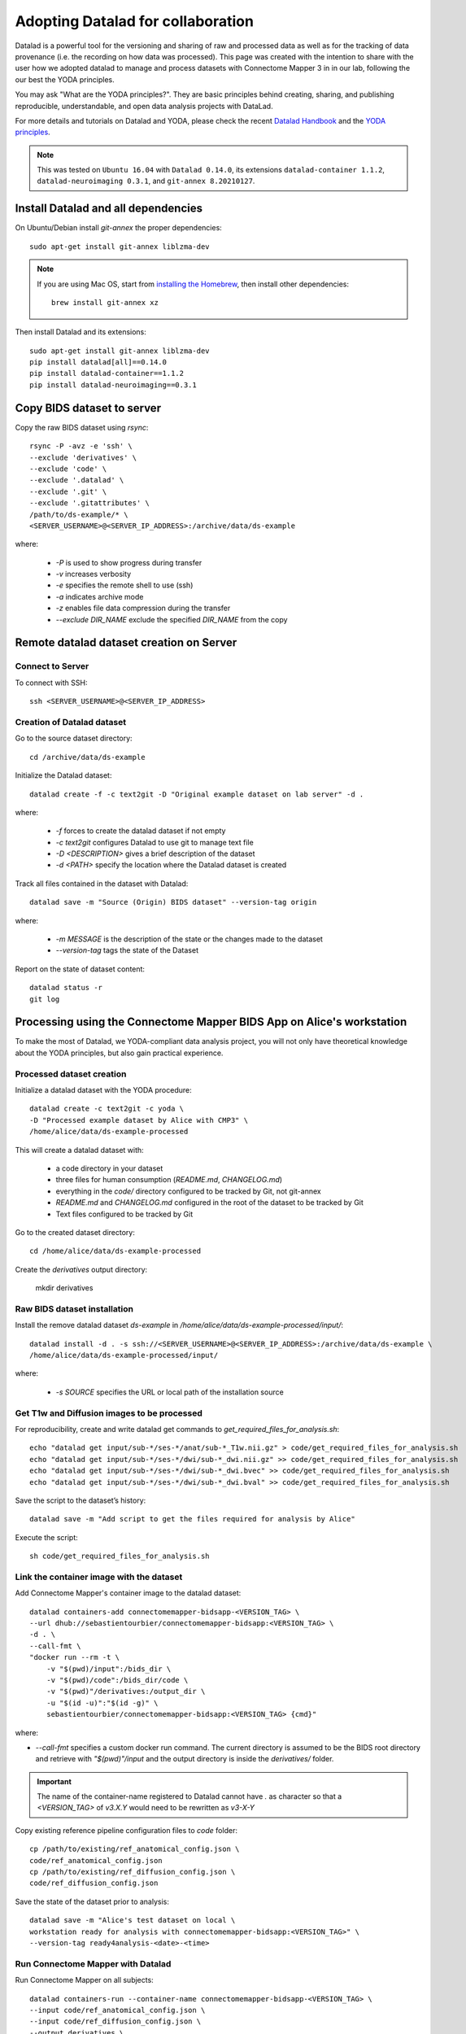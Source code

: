.. _datalad-cmp:

===================================================
Adopting Datalad for collaboration
===================================================

Datalad is a powerful tool for the versioning and sharing of raw
and processed data as well as for the tracking of data provenance
(i.e. the recording on how data was processed). This page was
created with the intention to share with the user how we adopted
datalad to manage and process datasets with Connectome Mapper 3
in in our lab, following the our best the YODA principles.

You may ask "What are the YODA principles?". They are basic principles
behind creating, sharing, and publishing reproducible, understandable,
and open data analysis projects with DataLad.

For more details and tutorials on Datalad and YODA, please check the
recent `Datalad Handbook <http://handbook.datalad.org/en/latest/>`_
and the `YODA principles <https://handbook.datalad.org/en/latest/basics/101-127-yoda.html>`_.

.. note:: This was tested on ``Ubuntu 16.04`` with ``Datalad 0.14.0``, its extensions ``datalad-container 1.1.2``, ``datalad-neuroimaging 0.3.1``, and ``git-annex 8.20210127``.

Install Datalad and all dependencies
------------------------------------

On Ubuntu/Debian install `git-annex` the proper dependencies::

    sudo apt-get install git-annex liblzma-dev

.. note:: If you are using Mac OS, start from `installing the Homebrew <https://brew.sh/>`_,
    then install other dependencies::

        brew install git-annex xz

Then install Datalad and its extensions::

    sudo apt-get install git-annex liblzma-dev
    pip install datalad[all]==0.14.0
    pip install datalad-container==1.1.2
    pip install datalad-neuroimaging==0.3.1

Copy BIDS dataset to server
------------------------------------

Copy the raw BIDS dataset using `rsync`::

    rsync -P -avz -e 'ssh' \
    --exclude 'derivatives' \
    --exclude 'code' \
    --exclude '.datalad' \
    --exclude '.git' \
    --exclude '.gitattributes' \
    /path/to/ds-example/* \
    <SERVER_USERNAME>@<SERVER_IP_ADDRESS>:/archive/data/ds-example

where:

    * `-P` is used to show progress during transfer
    * `-v` increases verbosity
    * `-e` specifies the remote shell to use (ssh)
    * `-a` indicates archive mode
    * `-z` enables file data compression during the transfer
    * `--exclude DIR_NAME` exclude the specified `DIR_NAME` from the copy

Remote datalad dataset creation on Server
-----------------------------------------

Connect to Server
~~~~~~~~~~~~~~~~~

To connect with SSH::

    ssh <SERVER_USERNAME>@<SERVER_IP_ADDRESS>

Creation of Datalad dataset
~~~~~~~~~~~~~~~~~~~~~~~~~~~~~

Go to the source dataset directory::

    cd /archive/data/ds-example

Initialize the Datalad dataset::

    datalad create -f -c text2git -D "Original example dataset on lab server" -d .

where:

    * `-f` forces to create the datalad dataset if not empty
    * `-c text2git` configures Datalad to use git to manage text file
    * `-D <DESCRIPTION>` gives a brief description of the dataset
    * `-d <PATH>` specify the location where the Datalad dataset is created

Track all files contained in the dataset with Datalad::

    datalad save -m "Source (Origin) BIDS dataset" --version-tag origin

where:

    * `-m MESSAGE` is the description of the state or
      the changes made to the dataset
    * `--version-tag` tags the state of the Dataset

Report on the state of dataset content::

    datalad status -r
    git log

Processing using the Connectome Mapper BIDS App on Alice's workstation
----------------------------------------------------------------------

To make the most of Datalad, we
YODA-compliant data analysis project, you will not only have theoretical
knowledge about the YODA principles, but also gain practical experience.

Processed dataset creation
~~~~~~~~~~~~~~~~~~~~~~~~~~~

Initialize a datalad dataset with the YODA procedure::

    datalad create -c text2git -c yoda \
    -D "Processed example dataset by Alice with CMP3" \
    /home/alice/data/ds-example-processed

This will create a datalad dataset with:

    * a code directory in your dataset
    * three files for human consumption (`README.md`, `CHANGELOG.md`)
    * everything in the `code/` directory configured to be tracked by Git, not git-annex
    * `README.md` and `CHANGELOG.md` configured in the root of the dataset to be tracked by Git
    * Text files configured to be tracked by Git

Go to the created dataset directory::

    cd /home/alice/data/ds-example-processed

Create the `derivatives` output directory:

    mkdir derivatives

Raw BIDS dataset installation
~~~~~~~~~~~~~~~~~~~~~~~~~~~~~~

Install the remove datalad dataset `ds-example` in `/home/alice/data/ds-example-processed/input/`::

    datalad install -d . -s ssh://<SERVER_USERNAME>@<SERVER_IP_ADDRESS>:/archive/data/ds-example \
    /home/alice/data/ds-example-processed/input/

where:

    * `-s SOURCE` specifies the URL or local path of the installation source

Get T1w and Diffusion images to be processed
~~~~~~~~~~~~~~~~~~~~~~~~~~~~~~~~~~~~~~~~~~~~~

For reproducibility, create and write datalad get commands to `get_required_files_for_analysis.sh`::

    echo "datalad get input/sub-*/ses-*/anat/sub-*_T1w.nii.gz" > code/get_required_files_for_analysis.sh
    echo "datalad get input/sub-*/ses-*/dwi/sub-*_dwi.nii.gz" >> code/get_required_files_for_analysis.sh
    echo "datalad get input/sub-*/ses-*/dwi/sub-*_dwi.bvec" >> code/get_required_files_for_analysis.sh
    echo "datalad get input/sub-*/ses-*/dwi/sub-*_dwi.bval" >> code/get_required_files_for_analysis.sh

Save the script to the dataset’s history::

    datalad save -m "Add script to get the files required for analysis by Alice"

Execute the script::

    sh code/get_required_files_for_analysis.sh

Link the container image with the dataset
~~~~~~~~~~~~~~~~~~~~~~~~~~~~~~~~~~~~~~~~~~

Add Connectome Mapper's container image to the datalad dataset::

    datalad containers-add connectomemapper-bidsapp-<VERSION_TAG> \
    --url dhub://sebastientourbier/connectomemapper-bidsapp:<VERSION_TAG> \
    -d . \
    --call-fmt \
    "docker run --rm -t \
        -v "$(pwd)/input":/bids_dir \
        -v "$(pwd)/code":/bids_dir/code \
        -v "$(pwd)"/derivatives:/output_dir \
        -u "$(id -u)":"$(id -g)" \
        sebastientourbier/connectomemapper-bidsapp:<VERSION_TAG> {cmd}"

where:

* `--call-fmt` specifies a custom docker run command. The current directory
  is assumed to be the BIDS root directory and retrieve with `"$(pwd)"/input` and the
  output directory is inside the `derivatives/` folder.

.. important:: The name of the container-name registered to Datalad cannot have `.`
    as character so that a `<VERSION_TAG>` of `v3.X.Y` would need to be rewritten as `v3-X-Y`

Copy existing reference pipeline configuration files to `code` folder::

    cp /path/to/existing/ref_anatomical_config.json \
    code/ref_anatomical_config.json
    cp /path/to/existing/ref_diffusion_config.json \
    code/ref_diffusion_config.json

Save the state of the dataset prior to analysis::

    datalad save -m "Alice's test dataset on local \
    workstation ready for analysis with connectomemapper-bidsapp:<VERSION_TAG>" \
    --version-tag ready4analysis-<date>-<time>

Run Connectome Mapper with Datalad
~~~~~~~~~~~~~~~~~~~~~~~~~~~~~~~~~~~~~

Run Connectome Mapper on all subjects::

    datalad containers-run --container-name connectomemapper-bidsapp-<VERSION_TAG> \
    --input code/ref_anatomical_config.json \
    --input code/ref_diffusion_config.json \
    --output derivatives \
    /bids_dir /output_dir participant \
    --anat_pipeline_config '/bids_dir/{inputs[0]}' \
    --dwi_pipeline_config '/bids_dir/{inputs[1]}'

Save the state::

    datalad save -m "Alice's test dataset on local \
    workstation processed by connectomemapper-bidsapp:<VERSION_TAG>, {Date/Time}" \
    --version-tag processed-<date>-<time>

Report on the state of dataset content::

    datalad status -r
    git log

Configure a datalad dataset target on the Server
~~~~~~~~~~~~~~~~~~~~~~~~~~~~~~~~~~~~~~~~~~~~~~~~~

Create a remote dataset repository and configures it
as a dataset sibling to be used as a publication target::

    datalad create-sibling --name remote -d . \
    <SERVER_USERNAME>@<SERVER_IP_ADDRESS>:/archive/data/ds-example-processed

See the documentation of `datalad create-sibling <http://docs.datalad.org/en/stable/generated/man/datalad-create-sibling.html>`_
command for more details.

Update the remote datalad dataset
~~~~~~~~~~~~~~~~~~~~~~~~~~~~~~~~~~~~~~

Push the datalad dataset with data derivatives to the server::

    datalad push -d . --to remote


.. note:: `--to remote` specifies the `remote` dataset sibling i.e.
    ``ssh://<SERVER_USERNAME>@<SERVER_IP_ADDRESS>:/archive/data/ds-example-processed``
    previously configured.

Uninstall all files accessible from the remote
~~~~~~~~~~~~~~~~~~~~~~~~~~~~~~~~~~~~~~~~~~~~~~~

With DataLad we don’t have to keep those inputs around – without losing the ability to reproduce an analysis.
Let’s uninstall them – checking the size on disk before and after::

    datalad uninstall sub-*/*

Local collaboration with Bob for Electrical Source Imaging
---------------------------------------------------------------------------------------

Processed dataset installation on Bob's workstation
~~~~~~~~~~~~~~~~~~~~~~~~~~~~~~~~~~~~~~~~~~~~~~~~~~~

Install the processed datalad dataset `ds-example-processed` in `/home/bob/data/ds-example-processed``::

    datalad install -s ssh://<SERVER_USERNAME>@<SERVER_IP_ADDRESS>:/archive/data/ds-example-processed  \
    /home/bob/data/ds-example-processed

Go to datalad dataset clone directory::

    cd /home/bob/data/ds-example-processed

Get connectome mapper output files (Brain Segmentation and Multi-scale Parcellation) used by Bob in his analysis
~~~~~~~~~~~~~~~~~~~~~~~~~~~~~~~~~~~~~~~~~~~~~~~~~~~~~~~~~~~~~~~~~~~~~~~~~~~~~~~~~~~~~~~~~~~~~~~~~~~~~~~~~~~~~~~~

For reproducibility, write datalad get commands to `get_required_files_for_analysis_by_bob.sh`::

    echo "datalad get -J 4 derivatives/cmp/sub-*/ses-*/anat/sub-*_mask.nii.gz" \
    > code/get_required_files_for_analysis_by_bob.sh
    echo "datalad get -J 4 derivatives/cmp/sub-*/ses-*/anat/sub-*_class-*_dseg.nii.gz" \
    >> code/get_required_files_for_analysis_by_bob.sh
    echo "datalad get -J 4 derivatives/cmp/sub-*/ses-*/anat/sub-*_scale*_atlas.nii.gz" \
    >> code/get_required_files_for_analysis_by_bob.sh

Save the script to the dataset’s history::

    datalad save -m "Add script to get the files required for analysis by Bob"

Execute the script::

    sh code/get_required_files_for_analysis_by_bob.sh

Update derivatives
~~~~~~~~~~~~~~~~~~

Update derivatives with data produced by Cartool::

    cd /home/bob/data/ds-example
    mkdir derivatives/cartool
    cp [...]

Save the state::

    datalad save -m "Bob's test dataset on local \
    workstation processed by cartool:<CARTOOL_VERSION>, {Date/Time}" \
    --version-tag processed-<date>-<time>

Report on the state of dataset content::

    datalad status -r
    git log

Update the remote datalad dataset
~~~~~~~~~~~~~~~~~~~~~~~~~~~~~~~~~~

Update the remote datalad dataset with data derivatives::

    datalad push -d . --to origin


.. note:: `--to origin` specifies the `origin` dataset sibling i.e.
    ``ssh://<SERVER_USERNAME>@<SERVER_IP_ADDRESS>:/archive/data/ds-example-processed``
    from which it was cloned.

Uninstall all files accessible from the remote
~~~~~~~~~~~~~~~~~~~~~~~~~~~~~~~~~~~~~~~~~~~~~~~

Again, with DataLad we don’t have to keep those inputs around – without losing the ability to reproduce an analysis.
Let’s uninstall them – checking the size on disk before and after::

    datalad uninstall sub-*/*
    datalad uninstall derivatives/cmp/*
    datalad uninstall derivatives/freesurfer/*
    datalad uninstall derivatives/nipype/*

-  Created by Sebastien Tourbier (2019 Jan 08)
-  Last modification: 2021 Feb 18
